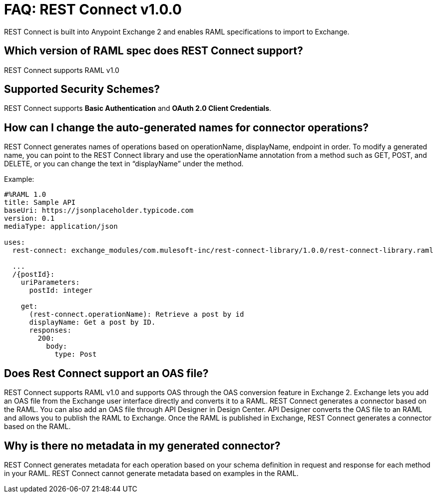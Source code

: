 = FAQ: REST Connect v1.0.0
:keywords: faq, rest connect, connect, rest

REST Connect is built into Anypoint Exchange 2 and enables RAML specifications to import to Exchange.

== Which version of RAML spec does REST Connect support?

REST Connect supports RAML v1.0


== Supported Security Schemes?

REST Connect supports *Basic Authentication* and *OAuth 2.0 Client Credentials*.


== How can I change the auto-generated names for connector operations?


REST Connect generates names of operations based on operationName, displayName, endpoint in order. To modify a generated name, you can point to the REST Connect library and use the operationName annotation from a method such as GET, POST, and DELETE, or you can change the text in “displayName” under the method.

Example:

[source,xml,linenums]
----
#%RAML 1.0
title: Sample API
baseUri: https://jsonplaceholder.typicode.com
version: 0.1
mediaType: application/json

uses:
  rest-connect: exchange_modules/com.mulesoft-inc/rest-connect-library/1.0.0/rest-connect-library.raml

  ...
  /{postId}:
    uriParameters:
      postId: integer

    get:
      (rest-connect.operationName): Retrieve a post by id
      displayName: Get a post by ID.
      responses:
        200:
          body:
            type: Post
----

== Does Rest Connect support an OAS file?

REST Connect supports RAML v1.0 and supports OAS through the OAS conversion feature in Exchange 2. Exchange lets you add an OAS file from the Exchange user interface directly and converts it to a RAML. REST Connect generates a connector based on the RAML.
You can also add an OAS file through API Designer in Design Center. API Designer converts the OAS file to an RAML and allows you to publish the RAML to Exchange. Once the RAML is published in Exchange, REST Connect generates a connector based on the RAML.

== Why is there no metadata in my generated connector?

REST Connect generates metadata for each operation based on your schema definition in request and response for each method in your RAML. REST Connect cannot generate metadata based on examples in the RAML.
